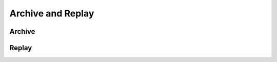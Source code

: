 Archive and Replay
==================


Archive
-------

.. image:: ../images/archive.svg
    :class: center scale60
    :alt: ArchiveActor and ArchiveWriter


Replay
------

.. image:: ../images/replay.svg
    :class: center scale80
    :alt: ReplayActor and ArchiveReader